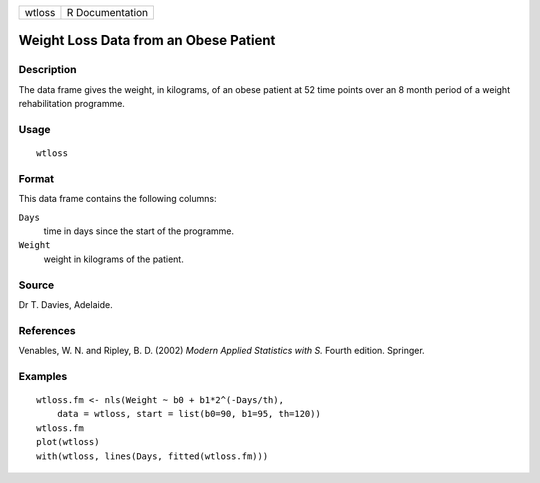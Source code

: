 +--------+-----------------+
| wtloss | R Documentation |
+--------+-----------------+

Weight Loss Data from an Obese Patient
--------------------------------------

Description
~~~~~~~~~~~

The data frame gives the weight, in kilograms, of an obese patient at 52
time points over an 8 month period of a weight rehabilitation programme.

Usage
~~~~~

::

    wtloss

Format
~~~~~~

This data frame contains the following columns:

``Days``
    time in days since the start of the programme.

``Weight``
    weight in kilograms of the patient.

Source
~~~~~~

Dr T. Davies, Adelaide.

References
~~~~~~~~~~

Venables, W. N. and Ripley, B. D. (2002) *Modern Applied Statistics with
S.* Fourth edition. Springer.

Examples
~~~~~~~~

::

    wtloss.fm <- nls(Weight ~ b0 + b1*2^(-Days/th),
        data = wtloss, start = list(b0=90, b1=95, th=120))
    wtloss.fm
    plot(wtloss)
    with(wtloss, lines(Days, fitted(wtloss.fm)))
